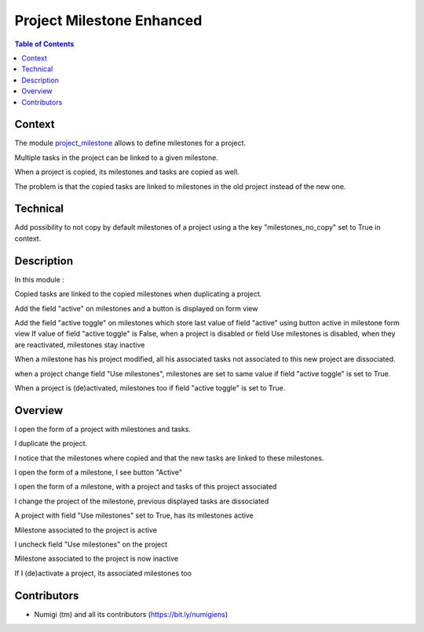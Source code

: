 Project Milestone Enhanced
==========================

.. contents:: Table of Contents

Context
-------
The module `project_milestone <https://github.com/OCA/project/tree/12.0/project_milestone>`_ allows to define milestones for a project.

Multiple tasks in the project can be linked to a given milestone.

When a project is copied, its milestones and tasks are copied as well.

The problem is that the copied tasks are linked to milestones
in the old project instead of the new one.

Technical
---------

Add possibility to not copy by default milestones of a project using a the key "milestones_no_copy" set to True in context.

Description
-----------
In this module :

Copied tasks are linked to the copied milestones when duplicating a project.

Add the field "active" on milestones and a button is displayed on form view

Add the field "active toggle" on milestones which store last value of field "active" using button active in milestone form view
If value of field "active toggle" is False, when a project is disabled or field Use milestones is disabled, when they are reactivated,
milestones stay inactive

When a milestone has his project modified, all his associated tasks not associated to this new project are dissociated.

when a project change field "Use milestones", milestones are set to same value if field "active toggle" is set to True.

When a project is (de)activated, milestones too if field "active toggle" is set to True.

Overview
--------
I open the form of a project with milestones and tasks.

.. image:: static/description/project_form.png

I duplicate the project.

.. image:: static/description/project_form_copy.png

I notice that the milestones where copied and
that the new tasks are linked to these milestones.

.. image:: static/description/new_project.png

I open the form of a milestone, I see button "Active"

.. image:: static/description/milestone_field_active.png

I open the form of a milestone, with a project and tasks of this project associated

.. image:: static/description/milestone_project_tasks.png

I change the project of the milestone, previous displayed tasks are dissociated

.. image:: static/description/milestone_change_project.png

A project with field "Use milestones" set to True, has its milestones active

.. image:: static/description/project_use_milestones.png

Milestone associated to the project is active

.. image:: static/description/milestone_use_milestones.png

I uncheck field "Use milestones" on the project

.. image:: static/description/project_not_use_milestones.png

Milestone associated to the project is now inactive

.. image:: static/description/milestone_not_use_milestones.png

If I (de)activate a project, its associated milestones too 

.. image:: static/description/project_deactive_milestone.png


Contributors
------------
* Numigi (tm) and all its contributors (https://bit.ly/numigiens)
